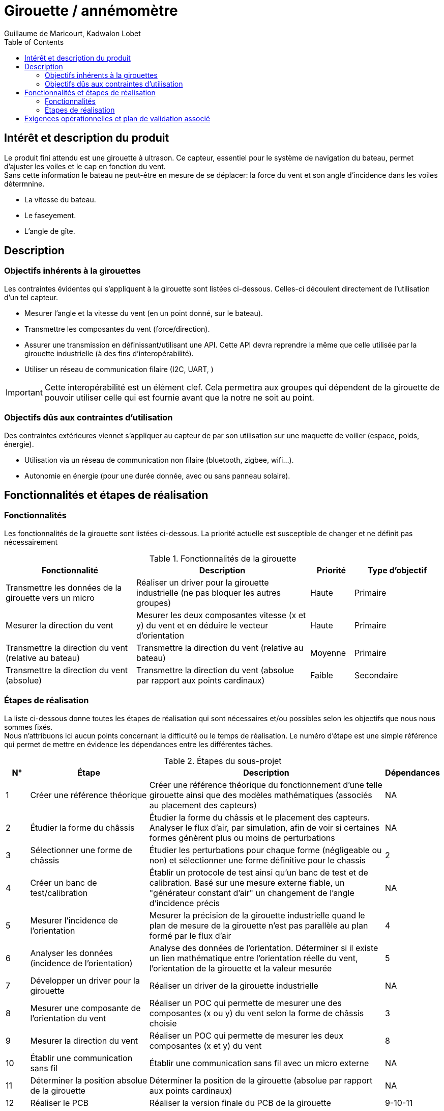 = Girouette / annémomètre
Guillaume de Maricourt, Kadwalon Lobet
:toc:

== Intérêt et description du produit
Le produit fini attendu est une girouette à ultrason. Ce capteur, essentiel pour le système de navigation du bateau, permet d'ajuster les voiles et le cap en fonction du vent. +
Sans cette information le bateau ne peut-être en mesure de se déplacer: la force du vent et son angle d'incidence dans les voiles détermnine.

- La vitesse du bateau.
- Le faseyement.
- L'angle de gîte.

== Description
=== Objectifs inhérents à la girouettes
Les contraintes évidentes qui s'appliquent à la girouette sont listées ci-dessous. Celles-ci découlent directement de l'utilisation d'un tel capteur.

- Mesurer l'angle et la vitesse du vent (en un point donné, sur le bateau).
- Transmettre les composantes du vent (force/direction).
- Assurer une transmission en définissant/utilisant une API. Cette API devra reprendre la même que celle utilisée par la girouette industrielle (à des fins d'interopérabilité).
- Utiliser un réseau de communication filaire (I2C, UART, )

IMPORTANT: Cette interopérabilité est un élément clef. Cela permettra aux groupes qui dépendent de la girouette de pouvoir utiliser celle qui est fournie avant que la notre ne soit au point.

=== Objectifs dûs aux contraintes d'utilisation
Des contraintes extérieures viennet s'appliquer au capteur de par son utilisation sur une maquette de voilier (espace, poids, énergie).

- Utilisation via un réseau de communication non filaire (bluetooth, zigbee, wifi...).
- Autonomie en énergie (pour une durée donnée, avec ou sans panneau solaire).

== Fonctionnalités et étapes de réalisation

=== Fonctionnalités
Les fonctionnalités de la girouette sont listées ci-dessous. La priorité actuelle est susceptible de changer et ne définit pas nécessairement

[cols="4*", options="header", cols="3,4,1,2"]
.Fonctionnalités de la girouette
|==================================================================================================================================================================================
| Fonctionnalité                                        | Description                                                                                  | Priorité | Type d'objectif
| Transmettre les données de la girouette vers un micro | Réaliser un driver pour la girouette industrielle (ne pas bloquer les autres groupes)        | Haute    | Primaire
| Mesurer la direction du vent                          | Mesurer les deux composantes vitesse (x et y) du vent et en déduire le vecteur d'orientation | Haute    | Primaire
| Transmettre la direction du vent (relative au bateau) | Transmettre la direction du vent (relative au bateau)                                        | Moyenne  | Primaire
| Transmettre la direction du vent (absolue)            | Transmettre la direction du vent (absolue par rapport aux points cardinaux)                  | Faible   | Secondaire
|==================================================================================================================================================================================

=== Étapes de réalisation

La liste ci-dessous donne toutes les étapes de réalisation qui sont nécessaires et/ou possibles selon les objectifs que nous nous sommes fixés. +
Nous n'attribuons ici aucun points concernant la difficulté ou le temps de réalisation. Le numéro d'étape est une simple référence qui permet de mettre en évidence
les dépendances entre les différentes tâches.

[cols="4*", options="header", cols="1,5,10,2"]
.Étapes du sous-projet
|===============================================================================================================================================================================================================================================================
| N° | Étape                                             | Description                                                                                                                                                                             | Dépendances
| 1  | Créer une référence théorique                     | Créer une référence théorique du fonctionnement d'une telle girouette ainsi que des modèles mathématiques (associés au placement des capteurs)                                          | NA
| 2  | Étudier la forme du châssis                       | Étudier la forme du châssis et le placement des capteurs. Analyser le flux d'air, par simulation, afin de voir si certaines formes génèrent plus ou moins de perturbations              | NA
| 3  | Sélectionner une forme de châssis                 | Étudier les perturbations pour chaque forme (négligeable ou non) et sélectionner une forme définitive pour le chassis                                                                   | 2
| 4  | Créer un banc de test/calibration                 | Établir un protocole de test ainsi qu'un banc de test et de calibration. Basé sur une mesure externe fiable, un "générateur constant d'air" un changement de l'angle d'incidence précis | NA
| 5  | Mesurer l'incidence de l'orientation              | Mesurer la précision de la girouette industrielle quand le plan de mesure de la girouette n'est pas parallèle au plan formé par le flux d'air                                           | 4
| 6  | Analyser les données (incidence de l'orientation) | Analyse des données de l'orientation. Déterminer si il existe un lien mathématique entre l'orientation réelle du vent, l'orientation de la girouette et la valeur mesurée               | 5
| 7  | Développer un driver pour la girouette            | Réaliser un driver de la girouette industrielle                                                                                                                                         | NA
| 8  | Mesurer une composante de l'orientation du vent   | Réaliser un POC qui permette de mesurer une des composantes (x ou y) du vent selon la forme de châssis choisie                                                                          | 3
| 9  | Mesurer la direction du vent                      | Réaliser un POC qui permette de mesurer les deux composantes (x et y) du vent                                                                                                           | 8
| 10 | Établir une communication sans fil                | Établir une communication sans fil avec un micro externe                                                                                                                                | NA
| 11 | Déterminer la position absolue de la girouette    | Déterminer la position de la girouette (absolue par rapport aux points cardinaux)                                                                                                       | NA
| 12 | Réaliser le PCB                                   | Réaliser la version finale du PCB de la girouette                                                                                                                                       | 9-10-11
| 13 | Réaliser le chassis                               | Réaliser la version finale du chassis de la girouette                                                                                                                                   | 4-12
| 14 | Direction du vent (relative au bateau)            | Déterminer la direction du vent (relative au bateau)                                                                                                                                    | 9-12-13
| 15 | Direction du vent (absolue)                       | Déterminer la direction du vent (absolue par rapport aux points cardinaux)                                                                                                              | 9-12-13-11
| 16 | Transfert des données (filaire)                   | Transférer des données selon le format de l'API via un protocole filaire                                                                                                                | NA (13?)
| 17 | Transfert des données (sans fil)                  | Transférer des données selon le format de l'API via un protocole non-filaire                                                                                                            | NA (13?)
| 18 | Correction de la mesure (active)                  | Stabilisation mécanique active (ou passive) de la girouette                                                                                                                             | 6
| 19 | Mesurer de l'inclinaison de la girouette          | Réaliser une mesure de l'inclinaison de la girouette pour chaque mesure d'orientation du vent                                                                                           | 6
| 20 | Correction de la mesure (passsive)                | Correction algorithmique des données mesurées selon l'inclinaison de la girouette avant transmission                                                                                    | 6
|===============================================================================================================================================================================================================================================================


== Exigences opérationnelles et plan de validation associé
Nous listons ici les exigences opérationnelles qui permettront de déterminer ou non la réussite du projet. +
Pour chaque exigence un critère/plan de validation est associé.

[cols="3*", options="header", , cols="1,1,2"]
.Exigences et plan de validation
|=========================================================================================================================================================================================================================
| Fonctionnalité                 | Contrainte (exigence)                           | Validation
| Transmission des données       | Transmission sans fil                           | Vérifier la redondance des données envoyées puis réceptionnées par un microcontrôleur externe (via protocole sans fil sélectionné)
| Mesure de la direction du vent | Précision de ± 1 degré                          | Comparaison des mesures de la girouette avec une girouette de référence dans un milieu neutre sur la mesure
| Mesure de la force du vent     | Précision de ± 1 m/s                            | Comparaison des mesures de la girouette avec un anémomètre de référence dans un milieu neutre sur la mesure
| Résistance mécanique           | Conditions maritimes (eau salée, humidité, etc) | Soumettre la girouette à des conditions similaires à l'environnement maritime et contrôler son fonctionnement.
| Consommation énergetique       | Autonomie minimale de 6 mois                    | Faire fonctionner la girouette en continu et mesurer la durée de fonctionnement (calcul sur une durée plus courte puis extrapolation)
|=========================================================================================================================================================================================================================
